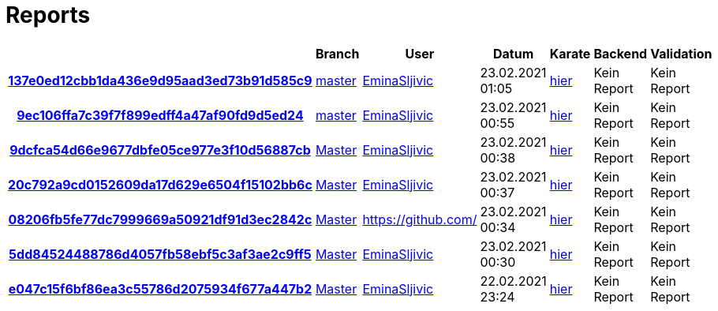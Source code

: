 # Reports
:nofooter:

[options="header", cols="h,1,1,1,1,1,1"]
|===
| | Branch | User | Datum | Karate | Backend | Validation
// insert-new-line-please-here
| link:https://github.com/halilbahar/beeyond/commit/137e0ed12cbb1da436e9d95aad3ed73b91d585c9[137e0ed12cbb1da436e9d95aad3ed73b91d585c9] | link:https://github.com/halilbahar/beeyond[master] | link:https://github.com/EminaSljivic[EminaSljivic] | 23.02.2021 01:05 | link:137e0ed12cbb1da436e9d95aad3ed73b91d585c9/karate/karate-summary.html[hier] | Kein Report | Kein Report
| link:https://github.com/halilbahar/beeyond/commit/9ec106ffa7c39f7f899edff4a47af90fd9d5ed24[9ec106ffa7c39f7f899edff4a47af90fd9d5ed24] | link:https://github.com/halilbahar/beeyond[master] | link:https://github.com/EminaSljivic[EminaSljivic] | 23.02.2021 00:55 | link:9ec106ffa7c39f7f899edff4a47af90fd9d5ed24/karate/karate-summary.html[hier] | Kein Report | Kein Report
| link:https://github.com/halilbahar/beeyond/commit/9dcfca54d66e9677dbfe05ce977e3f10d56887cb[9dcfca54d66e9677dbfe05ce977e3f10d56887cb] | link:https://github.com/halilbahar/beeyond[Master] | link:https://github.com/EminaSljivic[EminaSljivic] | 23.02.2021 00:38 | link:9dcfca54d66e9677dbfe05ce977e3f10d56887cb/karate/karate-summary.html[hier] | Kein Report | Kein Report
| link:https://github.com/halilbahar/beeyond/commit/20c792a9cd0152609da17d629e6504f15102bb6c[20c792a9cd0152609da17d629e6504f15102bb6c] | link:https://github.com/halilbahar/beeyond[Master] | link:https://github.com/EminaSljivic[EminaSljivic] | 23.02.2021 00:37 | link:20c792a9cd0152609da17d629e6504f15102bb6c/karate/karate-summary.html[hier] | Kein Report | Kein Report
| link:https://github.com/halilbahar/beeyond/commit/08206fb5fe77dc7999669a50921df91d3ec2842c[08206fb5fe77dc7999669a50921df91d3ec2842c] | link:https://github.com/halilbahar/beeyond[Master] | link:https://github.com/[] | 23.02.2021 00:34 | link:08206fb5fe77dc7999669a50921df91d3ec2842c/karate/karate-summary.html[hier] | Kein Report | Kein Report
| link:https://github.com/halilbahar/beeyond/commit/5dd84524488786d4057fb58ebf5c3af3ae2c9ff5[5dd84524488786d4057fb58ebf5c3af3ae2c9ff5] | link:https://github.com/halilbahar/beeyond[Master] | link:https://github.com/EminaSljivic[EminaSljivic] | 23.02.2021 00:30 | link:5dd84524488786d4057fb58ebf5c3af3ae2c9ff5/karate/karate-summary.html[hier] | Kein Report | Kein Report
| link:https://github.com/halilbahar/beeyond/commit/e047c15f6bf86ea3c55786d2075934f677a447b2[e047c15f6bf86ea3c55786d2075934f677a447b2] | link:https://github.com/halilbahar/beeyond[Master] | link:https://github.com/EminaSljivic[EminaSljivic] | 22.02.2021 23:24 | link:e047c15f6bf86ea3c55786d2075934f677a447b2/karate/karate-summary.html[hier] | Kein Report | Kein Report
|===
